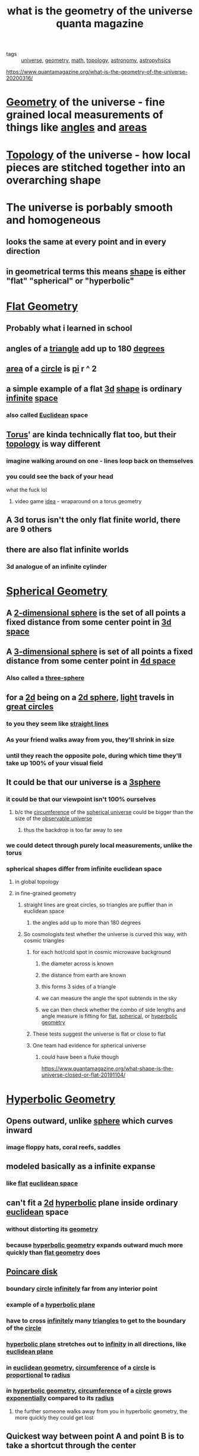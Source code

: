 #+TITLE: what is the geometry of the universe quanta magazine

- tags :: [[file:20200317164748-universe.org][universe]], [[file:20200317164752-geometry.org][geometry]], [[file:20200225193832_math.org][math]], [[file:20200317165006-topology.org][topology]], [[file:20200317164803-astronomy.org][astronomy]], [[file:20200317164808-astropyhsics.org][astropyhsics]]
https://www.quantamagazine.org/what-is-the-geometry-of-the-universe-20200316/

* [[file:20200317164752-geometry.org][Geometry]] of the universe - fine grained local measurements of things like [[file:20200317164915-angle.org][angles]] and [[file:20200317164921-area.org][areas]]
* [[file:20200317165006-topology.org][Topology]] of the universe - how local pieces are stitched together into an overarching shape
* The universe is porbably smooth and homogeneous
** looks the same at every point and in every direction
** in geometrical terms this means [[file:20200317165149-shape.org][shape]] is either "flat" "spherical" or "hyperbolic"
* [[file:20200317165206-flat_geometry.org][Flat Geometry]]
** Probably what i learned in school
** angles of a [[file:20200317165405-triangle.org][triangle]] add up to 180 [[file:20200317165411-degrees_geometry.org][degrees]]
** [[file:20200317165350-area_geometry.org][area]] of a [[file:20200317165355-circle.org][circle]] is [[file:20200317165400-pi.org][pi]] r ^ 2
** a simple example of a flat [[file:20200317165320-three_dimensional.org][3d]] [[file:20200317165149-shape.org][shape]] is ordinary [[file:20200317165331-infinite.org][infinite]] [[file:20200317165340-space_geometry.org][space]]
*** also called [[file:20200317165307-euclidean.org][Euclidean]] space
** [[file:20200318184934-torus.org][Torus]]' are kinda technically flat too, but their [[file:20200317165006-topology.org][topology]] is way different
*** imagine walking around on one - lines loop back on themselves
*** you could see the back of your head
    what the fuck lol
**** video game [[file:20200318185049-ideas.org][idea]] - wraparound on a torus geometry
** A 3d torus isn't the only flat finite world, there are 9 others
** there are also flat infinite worlds
*** 3d analogue of an infinite cylinder
* [[file:20200321130851-spherical_geometry.org][Spherical Geometry]]
** A [[file:20200321131015-2d_sphere.org][2-dimensional sphere]] is the set of all points a fixed distance from some center point in [[file:20200321131028-3_dimensional.org][3d space]]
** A [[file:20200321131109-3_dimensional_sphere.org][3-dimensional sphere]] is set of all points a fixed distance from some center point in [[file:20200321131103-4d_space.org][4d space]]
*** Also called a [[file:20200321131109-3_dimensional_sphere.org][three-sphere]]
** for a [[file:20200321131434-2_dimensional.org][2d]] being on a [[file:20200321131015-2d_sphere.org][2d sphere]], [[file:20200321131445-light.org][light]] travels in [[file:20200321131450-great_circle.org][great circles]]
*** to you they seem like [[file:20200321131456-straight_line.org][straight lines]]
*** As your friend walks away from you, they'll shrink in size
*** until they reach the opposite pole, during which time they'll take up 100% of your visual field
** It could be that our universe is a [[file:20200321131109-3_dimensional_sphere.org][3sphere]]
*** it could be that our viewpoint isn't 100% ourselves
**** b/c the [[file:20200321131711-circumference.org][circumference]] of the [[file:20200321131716-spherical_universe.org][spherical universe]] could be bigger than the size of the [[file:20200321131723-observable_universe.org][observable universe]]
***** thus the backdrop is too far away to see
*** we could detect through purely local measurements, unlike the torus
*** spherical shapes differ from infinite euclidean space
**** in global topology
**** in fine-grained geometry
***** straight lines are great circles, so triangles are puffier than in euclidean space
****** the angles add up to more than 180 degrees
***** So cosmologists test whether the universe is curved this way, with cosmic triangles
****** for each hot/cold spot in cosmic microwave background
******* the diameter across is known
******* the distance from earth are known
******* this forms 3 sides of a triangle
******* we can measure the angle the spot subtends in the sky
******* we can then check whether the combo of side lengths and angle measure is fitting for [[file:20200317165206-flat_geometry.org][flat]], [[file:20200321130851-spherical_geometry.org][spherical]], or [[file:20200321132030-hyperbolic_geometry.org][hyperbolic geometry]]
****** These tests suggest the universe is flat or close to flat
****** One team had evidence for spherical universe
******* could have been a fluke though
https://www.quantamagazine.org/what-shape-is-the-universe-closed-or-flat-20191104/
* [[file:20200321132030-hyperbolic_geometry.org][Hyperbolic Geometry]]
** Opens outward, unlike [[file:20200321130851-spherical_geometry.org][sphere]] which curves inward
*** image floppy hats, coral reefs, saddles
** modeled basically as a infinite expanse
*** like [[file:20200317165206-flat_geometry.org][flat]] [[file:20200317165307-euclidean.org][euclidean space]]
** can't fit a [[file:20200321131434-2_dimensional.org][2d]] [[file:20200321132030-hyperbolic_geometry.org][hyperbolic]] plane inside ordinary [[file:20200317165307-euclidean.org][euclidean]] space
*** without distorting its [[file:20200317164752-geometry.org][geometry]]
*** because [[file:20200321132030-hyperbolic_geometry.org][hyperbolic geometry]] expands outward much more quickly than [[file:20200317165206-flat_geometry.org][flat geometry]] does
** [[file:20200321132806-poincare_disk.org][Poincare disk]]
*** boundary [[file:20200317165355-circle.org][circle]] [[file:20200317165331-infinite.org][infinitely]] far from any interior point
*** example of a [[file:20200321132717-hyperbolic_plane.org][hyperbolic plane]]
*** have to cross [[file:20200317165331-infinite.org][infinitely]] many [[file:20200317165405-triangle.org][triangles]] to get to the boundary of the [[file:20200317165355-circle.org][circle]]
*** [[file:20200321132717-hyperbolic_plane.org][hyperbolic plane]] stretches out to [[file:20200321132729-infinity.org][infinity]] in all directions, like [[file:20200321132722-euclidean_plane.org][euclidean plane]]
*** in [[file:20200317165307-euclidean.org][euclidean geometry]], [[file:20200321131711-circumference.org][circumference]] of a [[file:20200317165355-circle.org][circle]] is [[file:20200321132914-proportional.org][proportional]] to [[file:20200321132926-radius.org][radius]]
*** in [[file:20200321132030-hyperbolic_geometry.org][hyperbolic geometry]], [[file:20200321131711-circumference.org][circumference]] of a [[file:20200317165355-circle.org][circle]] grows [[file:20200321132918-exponentially.org][exponentially]] compared to its [[file:20200321132926-radius.org][radius]]
**** the further someone walks away from you in hyperbolic geometry, the more quickly they could get lost
** Quickest way between point A and point B is to take a shortcut through the center
* The reason we may think the universe is flat is our ability to observe is so small compared to the size of the [[file:20200317164748-universe.org][universe]]
** in both [[file:20200321132030-hyperbolic_geometry.org][hyperbolic]] and [[file:20200321130851-spherical_geometry.org][spherical geometry]], get small enough [[file:20200317165405-triangle.org][triangles]] and their [[file:20200317164915-angle.org][angles]] are very close to 180 degrees total
